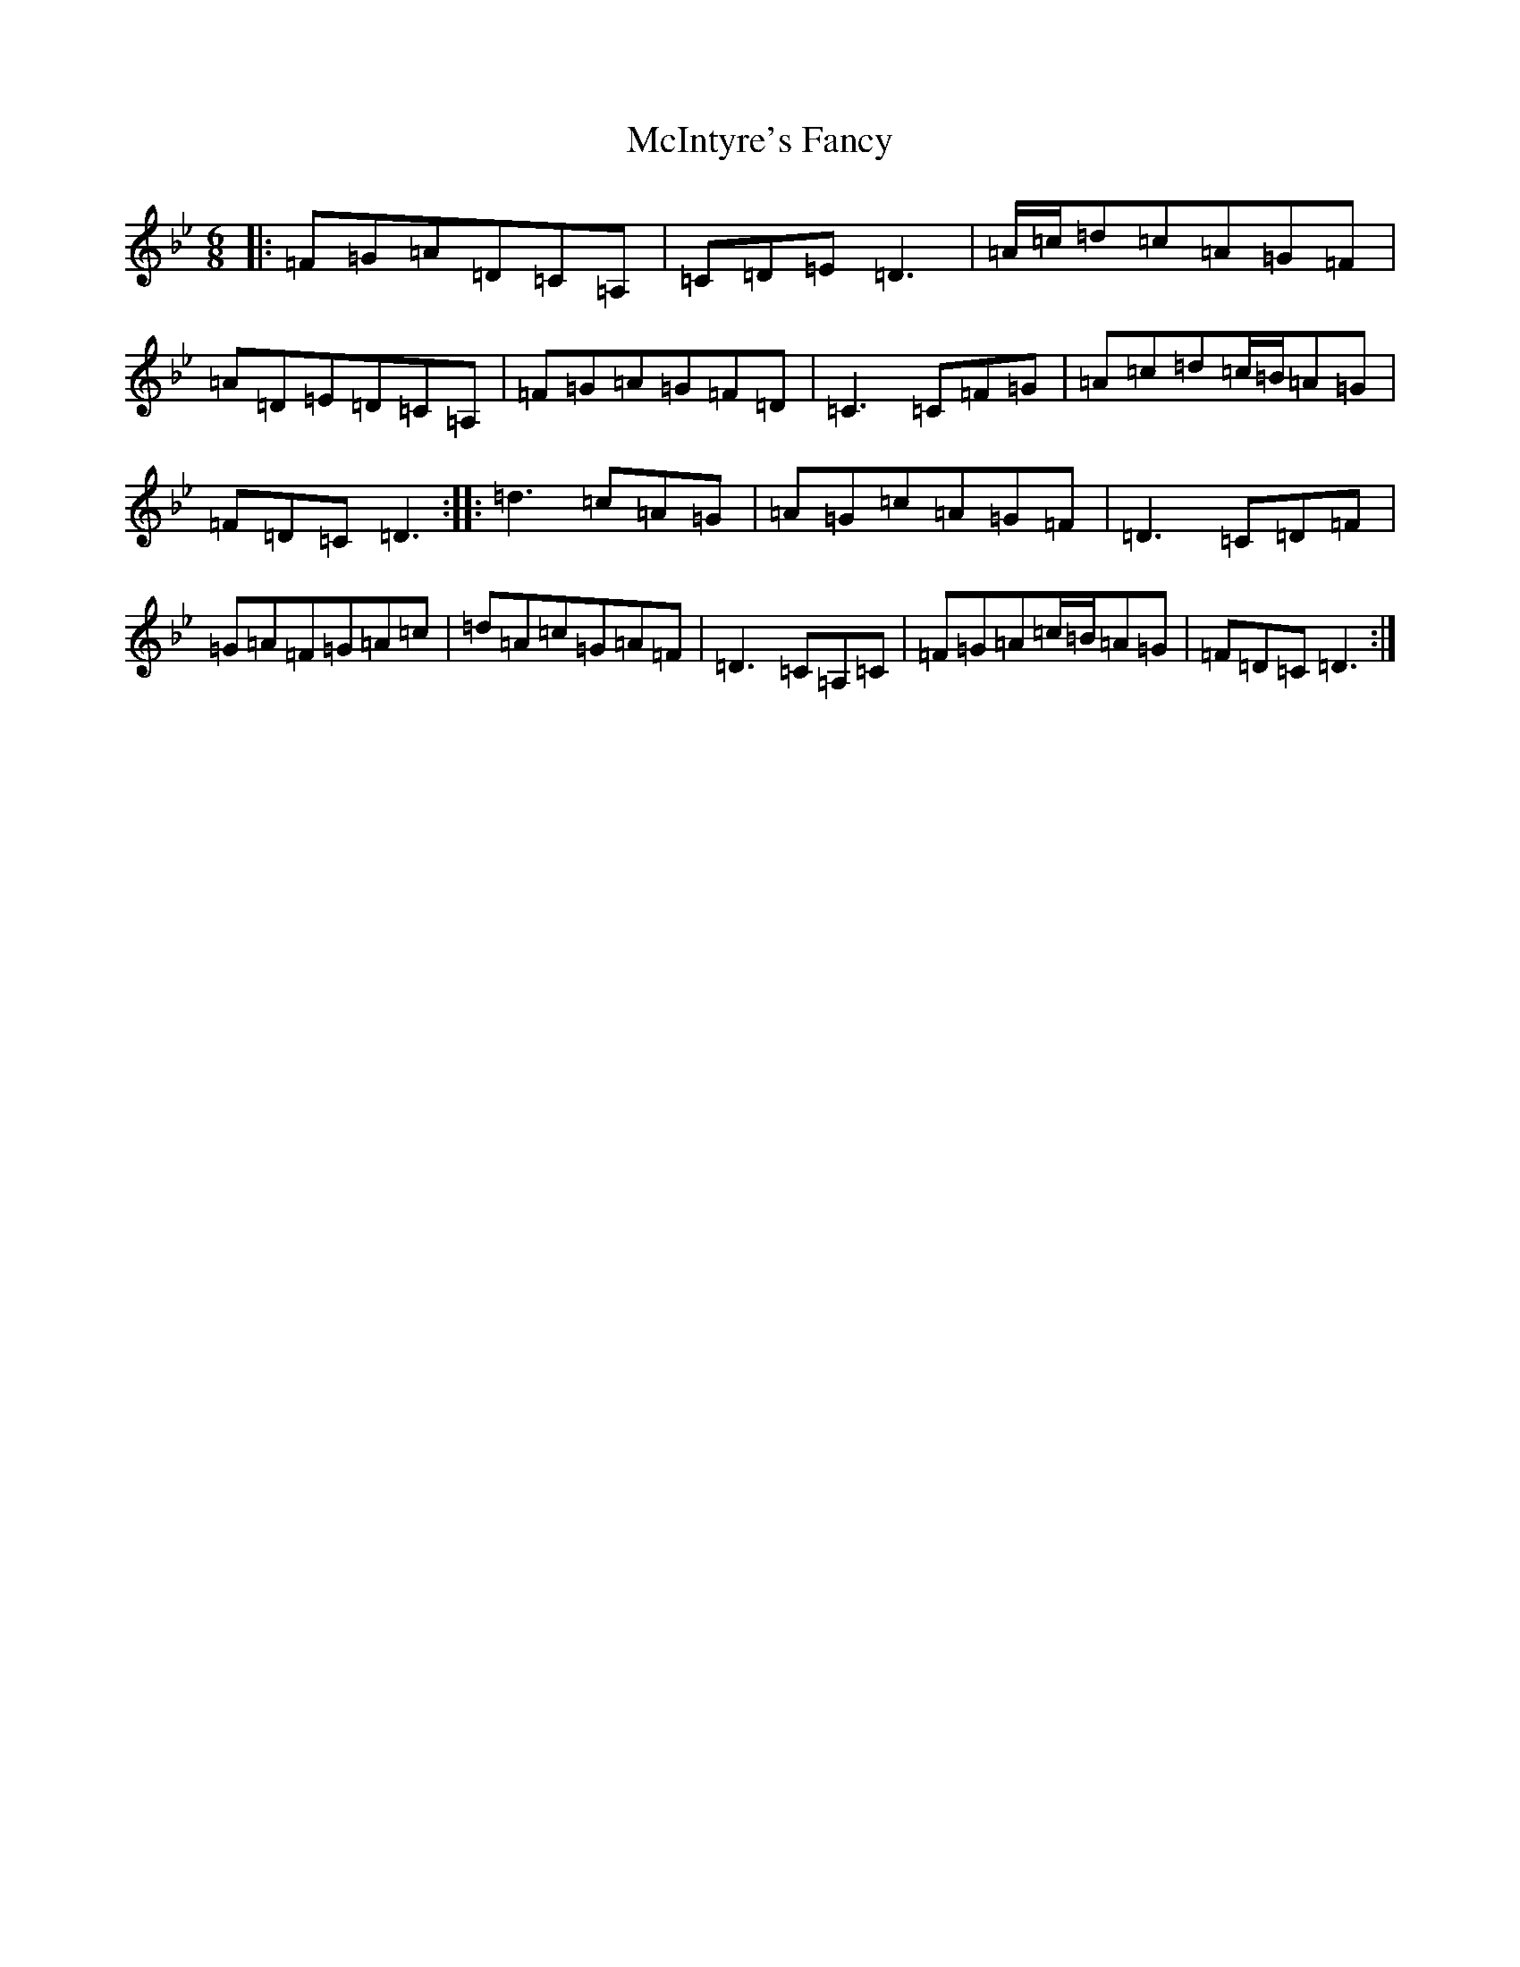X: 13817
T: McIntyre's Fancy
S: https://thesession.org/tunes/819#setting819
Z: A Dorian
R: jig
M: 6/8
L: 1/8
K: C Dorian
|:=F=G=A=D=C=A,|=C=D=E=D3|=A/2=c/2=d=c=A=G=F|=A=D=E=D=C=A,|=F=G=A=G=F=D|=C3=C=F=G|=A=c=d=c/2=B/2=A=G|=F=D=C=D3:||:=d3=c=A=G|=A=G=c=A=G=F|=D3=C=D=F|=G=A=F=G=A=c|=d=A=c=G=A=F|=D3=C=A,=C|=F=G=A=c/2=B/2=A=G|=F=D=C=D3:|